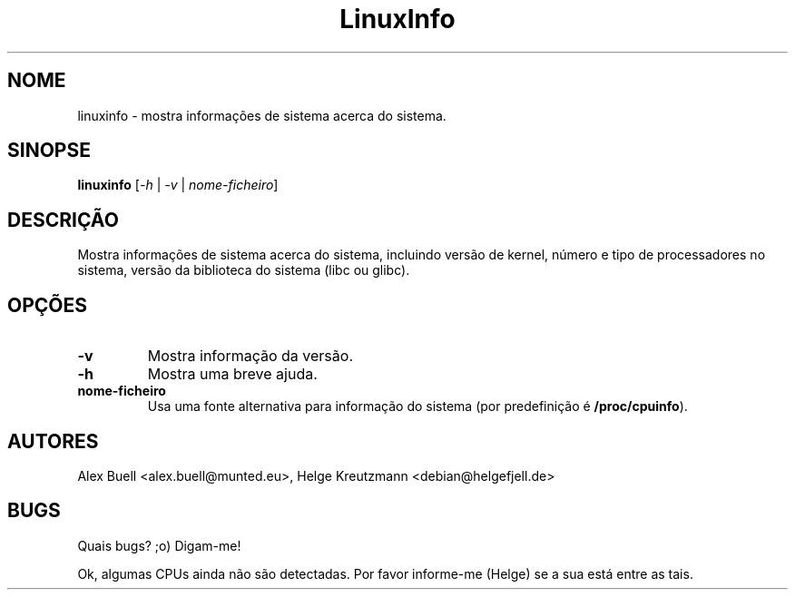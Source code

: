 .\" Copyright 1998 Alex Buell (alex.buell@munted.eu)
.\" Copyright 2014 Helge Kreutzmann (debian@helgefjell.de)
.\" May be distributed under the GNU General Public License
.\"*******************************************************************
.\"
.\" This file was generated with po4a. Translate the source file.
.\"
.\"*******************************************************************
.TH LinuxInfo 1 "9 de Agosto 2014" Linux Software
.SH NOME
linuxinfo \- mostra informações de sistema acerca do sistema.
.SH SINOPSE
\fBlinuxinfo\fP [\fI\-h\fP | \fI\-v\fP | \fInome\-ficheiro\fP]
.SH DESCRIÇÃO
Mostra informações de sistema acerca do sistema, incluindo versão de kernel,
número e tipo de processadores no sistema, versão da biblioteca do sistema
(libc ou glibc).
.SH OPÇÕES
.TP 
\fB\-v\fP
Mostra informação da versão.
.TP 
\fB\-h\fP
Mostra uma breve ajuda.
.TP 
\fBnome\-ficheiro\fP
Usa uma fonte alternativa para informação do sistema (por predefinição é
\fB/proc/cpuinfo\fP).
.SH AUTORES
Alex Buell <alex.buell@munted.eu>, Helge Kreutzmann
<debian@helgefjell.de>
.SH BUGS
Quais bugs? ;o) Digam\-me!

Ok, algumas CPUs ainda não são detectadas. Por favor informe\-me (Helge) se a
sua está entre as tais.
.sp
